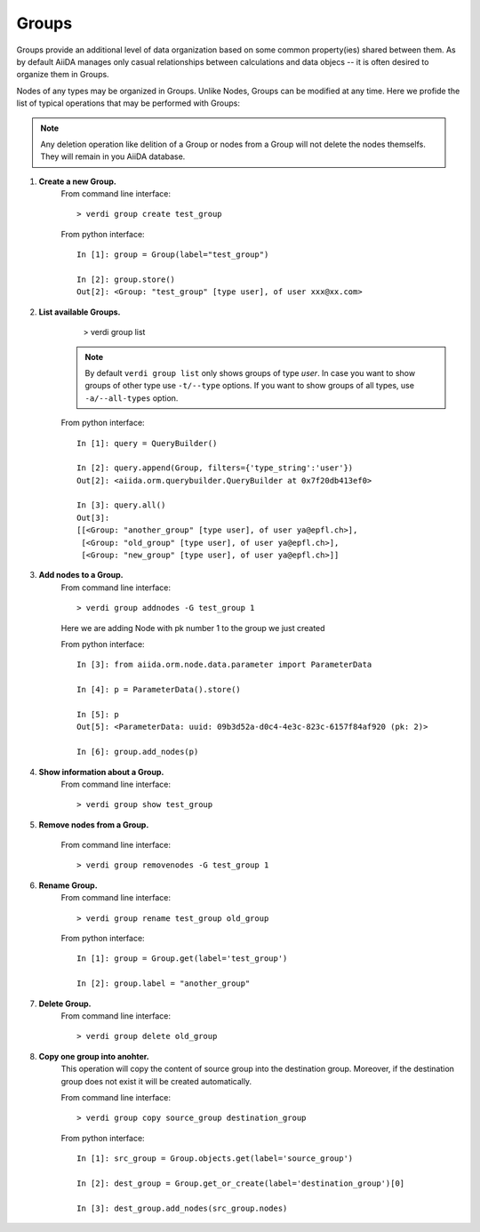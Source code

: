 Groups
------

Groups provide an additional level of data organization based on some common
property(ies) shared between them. As by default AiiDA manages only casual
relationships between calculations and data objecs -- it is often desired to
organize them in Groups.

Nodes of any types may be organized in Groups. Unlike Nodes, Groups can be
modified at any time. Here we profide the list of typical operations that may
be performed with Groups:

.. note:: Any deletion operation like delition of a Group or nodes from a Group
  will not delete the nodes themselfs. They will remain in you AiiDA database.


1. **Create a new Group.**
    From command line interface::

      > verdi group create test_group

    From python interface::
      
      In [1]: group = Group(label="test_group")

      In [2]: group.store()
      Out[2]: <Group: "test_group" [type user], of user xxx@xx.com>



2. **List available Groups.**
      > verdi group list

    .. note:: By default ``verdi group list`` only shows groups of type *user*.
      In case you want to show groups of other type use ``-t/--type`` options. If
      you want to show groups of all types, use ``-a/--all-types`` option.

    From python interface::

      In [1]: query = QueryBuilder()

      In [2]: query.append(Group, filters={'type_string':'user'})
      Out[2]: <aiida.orm.querybuilder.QueryBuilder at 0x7f20db413ef0>

      In [3]: query.all()
      Out[3]: 
      [[<Group: "another_group" [type user], of user ya@epfl.ch>],
       [<Group: "old_group" [type user], of user ya@epfl.ch>],
       [<Group: "new_group" [type user], of user ya@epfl.ch>]]


3. **Add nodes to a Group.**
    From command line interface::

      > verdi group addnodes -G test_group 1

    Here we are adding Node with pk number 1 to the group we just created

    From python interface::

      In [3]: from aiida.orm.node.data.parameter import ParameterData

      In [4]: p = ParameterData().store()

      In [5]: p
      Out[5]: <ParameterData: uuid: 09b3d52a-d0c4-4e3c-823c-6157f84af920 (pk: 2)>

      In [6]: group.add_nodes(p)

4. **Show information about a Group.**
    From command line interface::

      > verdi group show test_group


5. **Remove nodes from a Group.**

    From command line interface::

      > verdi group removenodes -G test_group 1


6. **Rename Group.**
    From command line interface::
    
      > verdi group rename test_group old_group

    From python interface::
      
      In [1]: group = Group.get(label='test_group')

      In [2]: group.label = "another_group"

7. **Delete Group.**
    From command line interface::
    
      > verdi group delete old_group

8. **Copy one group into anohter.**
    This operation will copy the content of source group into the destination
    group. Moreover, if the destination group does not exist it will be created
    automatically.

    From command line interface::
    
      > verdi group copy source_group destination_group

    From python interface::
      
      In [1]: src_group = Group.objects.get(label='source_group')

      In [2]: dest_group = Group.get_or_create(label='destination_group')[0]

      In [3]: dest_group.add_nodes(src_group.nodes)

    


